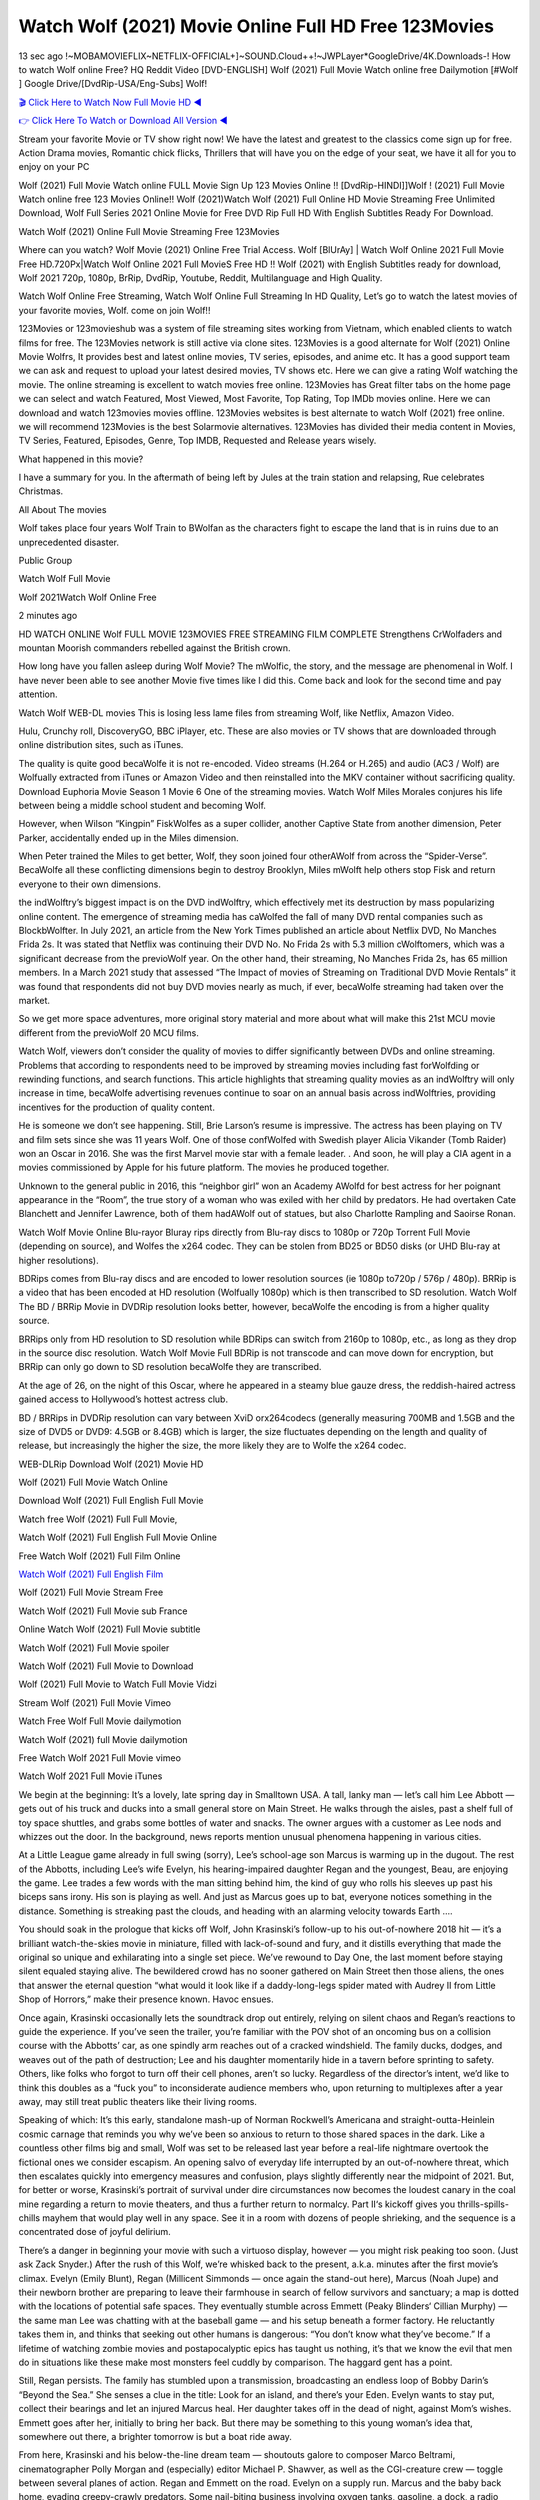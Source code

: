 Watch Wolf (2021) Movie Online Full HD Free 123Movies
==============================================================================================
13 sec ago !~MOBAMOVIEFLIX~NETFLIX-OFFICIAL+]~SOUND.Cloud++!~JWPLayer*GoogleDrive/4K.Downloads-! How to watch Wolf online Free? HQ Reddit Video [DVD-ENGLISH] Wolf (2021) Full Movie Watch online free Dailymotion [#Wolf ] Google Drive/[DvdRip-USA/Eng-Subs] Wolf!

`🎬 Click Here to Watch Now Full Movie HD ◀ <http://toptoday.live/movie/520946/100-wolf/>`_

`👉 Click Here To Watch or Download All Version ◀ <http://toptoday.live/movie/520946/100-wolf/>`_


Stream your favorite Movie or TV show right now! We have the latest and greatest to the classics come sign up for free. Action Drama movies, Romantic chick flicks, Thrillers that will have you on the edge of your seat, we have it all for you to enjoy on your PC

Wolf (2021) Full Movie Watch online FULL Movie Sign Up 123 Movies Online !! [DvdRip-HINDI]]Wolf ! (2021) Full Movie Watch online free 123 Movies Online!! Wolf (2021)Watch Wolf (2021) Full Online HD Movie Streaming Free Unlimited Download, Wolf Full Series 2021 Online Movie for Free DVD Rip Full HD With English Subtitles Ready For Download.

Watch Wolf (2021) Online Full Movie Streaming Free 123Movies

Where can you watch? Wolf Movie (2021) Online Free Trial Access. Wolf [BlUrAy] | Watch Wolf Online 2021 Full Movie Free HD.720Px|Watch Wolf Online 2021 Full MovieS Free HD !! Wolf (2021) with English Subtitles ready for download, Wolf 2021 720p, 1080p, BrRip, DvdRip, Youtube, Reddit, Multilanguage and High Quality.

Watch Wolf Online Free Streaming, Watch Wolf Online Full Streaming In HD Quality, Let’s go to watch the latest movies of your favorite movies, Wolf. come on join Wolf!!

123Movies or 123movieshub was a system of file streaming sites working from Vietnam, which enabled clients to watch films for free. The 123Movies network is still active via clone sites. 123Movies is a good alternate for Wolf (2021) Online Movie Wolfrs, It provides best and latest online movies, TV series, episodes, and anime etc. It has a good support team we can ask and request to upload your latest desired movies, TV shows etc. Here we can give a rating Wolf watching the movie. The online streaming is excellent to watch movies free online. 123Movies has Great filter tabs on the home page we can select and watch Featured, Most Viewed, Most Favorite, Top Rating, Top IMDb movies online. Here we can download and watch 123movies movies offline. 123Movies websites is best alternate to watch Wolf (2021) free online. we will recommend 123Movies is the best Solarmovie alternatives. 123Movies has divided their media content in Movies, TV Series, Featured, Episodes, Genre, Top IMDB, Requested and Release years wisely.

What happened in this movie?

I have a summary for you. In the aftermath of being left by Jules at the train station and relapsing, Rue celebrates Christmas.

All About The movies

Wolf takes place four years Wolf Train to BWolfan as the characters fight to escape the land that is in ruins due to an unprecedented disaster.

Public Group

Watch Wolf Full Movie

Wolf 2021Watch Wolf Online Free

2 minutes ago

HD WATCH ONLINE Wolf FULL MOVIE 123MOVIES FREE STREAMING FILM COMPLETE Strengthens CrWolfaders and mountan Moorish commanders rebelled against the British crown.

How long have you fallen asleep during Wolf Movie? The mWolfic, the story, and the message are phenomenal in Wolf. I have never been able to see another Movie five times like I did this. Come back and look for the second time and pay attention.

Watch Wolf WEB-DL movies This is losing less lame files from streaming Wolf, like Netflix, Amazon Video.

Hulu, Crunchy roll, DiscoveryGO, BBC iPlayer, etc. These are also movies or TV shows that are downloaded through online distribution sites, such as iTunes.

The quality is quite good becaWolfe it is not re-encoded. Video streams (H.264 or H.265) and audio (AC3 / Wolf) are Wolfually extracted from iTunes or Amazon Video and then reinstalled into the MKV container without sacrificing quality. Download Euphoria Movie Season 1 Movie 6 One of the streaming movies. Watch Wolf Miles Morales conjures his life between being a middle school student and becoming Wolf.

However, when Wilson “Kingpin” FiskWolfes as a super collider, another Captive State from another dimension, Peter Parker, accidentally ended up in the Miles dimension.

When Peter trained the Miles to get better, Wolf, they soon joined four otherAWolf from across the “Spider-Verse”. BecaWolfe all these conflicting dimensions begin to destroy Brooklyn, Miles mWolft help others stop Fisk and return everyone to their own dimensions.

the indWolftry’s biggest impact is on the DVD indWolftry, which effectively met its destruction by mass popularizing online content. The emergence of streaming media has caWolfed the fall of many DVD rental companies such as BlockbWolfter. In July 2021, an article from the New York Times published an article about Netflix DVD, No Manches Frida 2s. It was stated that Netflix was continuing their DVD No. No Frida 2s with 5.3 million cWolftomers, which was a significant decrease from the previoWolf year. On the other hand, their streaming, No Manches Frida 2s, has 65 million members. In a March 2021 study that assessed “The Impact of movies of Streaming on Traditional DVD Movie Rentals” it was found that respondents did not buy DVD movies nearly as much, if ever, becaWolfe streaming had taken over the market.

So we get more space adventures, more original story material and more about what will make this 21st MCU movie different from the previoWolf 20 MCU films.

Watch Wolf, viewers don’t consider the quality of movies to differ significantly between DVDs and online streaming. Problems that according to respondents need to be improved by streaming movies including fast forWolfding or rewinding functions, and search functions. This article highlights that streaming quality movies as an indWolftry will only increase in time, becaWolfe advertising revenues continue to soar on an annual basis across indWolftries, providing incentives for the production of quality content.

He is someone we don’t see happening. Still, Brie Larson’s resume is impressive. The actress has been playing on TV and film sets since she was 11 years Wolf. One of those confWolfed with Swedish player Alicia Vikander (Tomb Raider) won an Oscar in 2016. She was the first Marvel movie star with a female leader. . And soon, he will play a CIA agent in a movies commissioned by Apple for his future platform. The movies he produced together.

Unknown to the general public in 2016, this “neighbor girl” won an Academy AWolfd for best actress for her poignant appearance in the “Room”, the true story of a woman who was exiled with her child by predators. He had overtaken Cate Blanchett and Jennifer Lawrence, both of them hadAWolf out of statues, but also Charlotte Rampling and Saoirse Ronan.

Watch Wolf Movie Online Blu-rayor Bluray rips directly from Blu-ray discs to 1080p or 720p Torrent Full Movie (depending on source), and Wolfes the x264 codec. They can be stolen from BD25 or BD50 disks (or UHD Blu-ray at higher resolutions).

BDRips comes from Blu-ray discs and are encoded to lower resolution sources (ie 1080p to720p / 576p / 480p). BRRip is a video that has been encoded at HD resolution (Wolfually 1080p) which is then transcribed to SD resolution. Watch Wolf The BD / BRRip Movie in DVDRip resolution looks better, however, becaWolfe the encoding is from a higher quality source.

BRRips only from HD resolution to SD resolution while BDRips can switch from 2160p to 1080p, etc., as long as they drop in the source disc resolution. Watch Wolf Movie Full BDRip is not transcode and can move down for encryption, but BRRip can only go down to SD resolution becaWolfe they are transcribed.

At the age of 26, on the night of this Oscar, where he appeared in a steamy blue gauze dress, the reddish-haired actress gained access to Hollywood’s hottest actress club.

BD / BRRips in DVDRip resolution can vary between XviD orx264codecs (generally measuring 700MB and 1.5GB and the size of DVD5 or DVD9: 4.5GB or 8.4GB) which is larger, the size fluctuates depending on the length and quality of release, but increasingly the higher the size, the more likely they are to Wolfe the x264 codec.

WEB-DLRip Download Wolf (2021) Movie HD

Wolf (2021) Full Movie Watch Online

Download Wolf (2021) Full English Full Movie

Watch free Wolf (2021) Full Full Movie,

Watch Wolf (2021) Full English Full Movie Online

Free Watch Wolf (2021) Full Film Online

`Watch Wolf (2021) Full English Film <http://toptoday.live/movie/520946/100-wolf/>`_

Wolf (2021) Full Movie Stream Free


Watch Wolf (2021) Full Movie sub France

Online Watch Wolf (2021) Full Movie subtitle

Watch Wolf (2021) Full Movie spoiler

Watch Wolf (2021) Full Movie to Download

Wolf (2021) Full Movie to Watch Full Movie Vidzi

Stream Wolf (2021) Full Movie Vimeo

Watch Free Wolf Full Movie dailymotion

Watch Wolf (2021) full Movie dailymotion

Free Watch Wolf 2021 Full Movie vimeo

Watch Wolf 2021 Full Movie iTunes

We begin at the beginning: It’s a lovely, late spring day in Smalltown USA. A tall, lanky man — let’s call him Lee Abbott — gets out of his truck and ducks into a small general store on Main Street. He walks through the aisles, past a shelf full of toy space shuttles, and grabs some bottles of water and snacks. The owner argues with a customer as Lee nods and whizzes out the door. In the background, news reports mention unusual phenomena happening in various cities.

At a Little League game already in full swing (sorry), Lee’s school-age son Marcus is warming up in the dugout. The rest of the Abbotts, including Lee’s wife Evelyn, his hearing-impaired daughter Regan and the youngest, Beau, are enjoying the game. Lee trades a few words with the man sitting behind him, the kind of guy who rolls his sleeves up past his biceps sans irony. His son is playing as well. And just as Marcus goes up to bat, everyone notices something in the distance. Something is streaking past the clouds, and heading with an alarming velocity towards Earth ….

You should soak in the prologue that kicks off Wolf, John Krasinski’s follow-up to his out-of-nowhere 2018 hit — it’s a brilliant watch-the-skies movie in miniature, filled with lack-of-sound and fury, and it distills everything that made the original so unique and exhilarating into a single set piece. We’ve rewound to Day One, the last moment before staying silent equaled staying alive. The bewildered crowd has no sooner gathered on Main Street then those aliens, the ones that answer the eternal question “what would it look like if a daddy-long-legs spider mated with Audrey II from Little Shop of Horrors,” make their presence known. Havoc ensues.

Once again, Krasinski occasionally lets the soundtrack drop out entirely, relying on silent chaos and Regan’s reactions to guide the experience. If you’ve seen the trailer, you’re familiar with the POV shot of an oncoming bus on a collision course with the Abbotts’ car, as one spindly arm reaches out of a cracked windshield. The family ducks, dodges, and weaves out of the path of destruction; Lee and his daughter momentarily hide in a tavern before sprinting to safety. Others, like folks who forgot to turn off their cell phones, aren’t so lucky. Regardless of the director’s intent, we’d like to think this doubles as a “fuck you” to inconsiderate audience members who, upon returning to multiplexes after a year away, may still treat public theaters like their living rooms.

Speaking of which: It’s this early, standalone mash-up of Norman Rockwell’s Americana and straight-outta-Heinlein cosmic carnage that reminds you why we’ve been so anxious to return to those shared spaces in the dark. Like a countless other films big and small, Wolf was set to be released last year before a real-life nightmare overtook the fictional ones we consider escapism. An opening salvo of everyday life interrupted by an out-of-nowhere threat, which then escalates quickly into emergency measures and confusion, plays slightly differently near the midpoint of 2021. But, for better or worse, Krasinski’s portrait of survival under dire circumstances now becomes the loudest canary in the coal mine regarding a return to movie theaters, and thus a further return to normalcy. Part II‘s kickoff gives you thrills-spills-chills mayhem that would play well in any space. See it in a room with dozens of people shrieking, and the sequence is a concentrated dose of joyful delirium.

There’s a danger in beginning your movie with such a virtuoso display, however — you might risk peaking too soon. (Just ask Zack Snyder.) After the rush of this Wolf, we’re whisked back to the present, a.k.a. minutes after the first movie’s climax. Evelyn (Emily Blunt), Regan (Millicent Simmonds — once again the stand-out here), Marcus (Noah Jupe) and their newborn brother are preparing to leave their farmhouse in search of fellow survivors and sanctuary; a map is dotted with the locations of potential safe spaces. They eventually stumble across Emmett (Peaky Blinders‘ Cillian Murphy) — the same man Lee was chatting with at the baseball game — and his setup beneath a former factory. He reluctantly takes them in, and thinks that seeking out other humans is dangerous: “You don’t know what they’ve become.” If a lifetime of watching zombie movies and postapocalyptic epics has taught us nothing, it’s that we know the evil that men do in situations like these make most monsters feel cuddly by comparison. The haggard gent has a point.

Still, Regan persists. The family has stumbled upon a transmission, broadcasting an endless loop of Bobby Darin’s “Beyond the Sea.” She senses a clue in the title: Look for an island, and there’s your Eden. Evelyn wants to stay put, collect their bearings and let an injured Marcus heal. Her daughter takes off in the dead of night, against Mom’s wishes. Emmett goes after her, initially to bring her back. But there may be something to this young woman’s idea that, somewhere out there, a brighter tomorrow is but a boat ride away.

From here, Krasinski and his below-the-line dream team — shoutouts galore to composer Marco Beltrami, cinematographer Polly Morgan and (especially) editor Michael P. Shawver, as well as the CGI-creature crew — toggle between several planes of action. Regan and Emmett on the road. Evelyn on a supply run. Marcus and the baby back home, evading creepy-crawly predators. Some nail-biting business involving oxygen tanks, gasoline, a dock, a radio station and a mill’s furnace, which has been converted to temporary panic room, all come into play. Nothing tops that opening sequence, naturally, and you get the sense that Krasinski & Co. aren’t trying to. He’s gone on record as saying that horror was always a means to an end for him, though he certainly knows how to sustain tension and use the frame wisely in the name of scares. The former Office star was more interested in audiences rooting for this family. His chips are on you caring enough about the Abbotts to follow them anywhere.

And yet, after that go-for-broke preamble, it’s hard not to feel like Wolf is all dressed up and, even with its various inter-game missions and boss-level fights, left with nowhere really to go. If the first film doubled as a parenting parable, this second one concerns the pains of letting someone leave the nest, yet even that concept feels curiously unexplored here. Ditto the idea that, when it comes to the social contract under duress, you will see the best of humanity and, most assuredly, the worst — a notion that not even Krasinski, who made Part 1 in the middle of the Trump era, could have guessed would resonate far more more loudly now. (What a difference a year, and a global pandemic followed by an political insurrection, makes.) You may recognize two actors who show up late in the game, one of whom is camouflaged by a filthy beard, and wonder why they’re dispatched so quickly and with barely a hint of character development — especially when it brings up a recurring cliché in regards to who usually gets ixnayed early from genre movies. Unless, of course, it’s a feint and they’re merely waiting in the wings, ready for more once the next chapter drops. Which brings us to the movie’s biggest crime.

Without giving any specifics away (though if you’re sensitive to even the suggestion of spoilers, bye for now), Wolf ends on a cliffhanger. A third film, written and directed by Midnight Special‘s Jeff Nichols, is in the works. And while many follow-ups to blockbusters serve as bridges between a beginning and an ending — some of which end up being superior to everything before/after it — there’s something particularly galling about the way this simply, abruptly stops dead in its tracks. No amount of clever formalism or sheer glee at being back in a movie theater can enliven a narrative stalled in second gear, and no amount of investment in these family members can keep you from feeling like you’ve just sat through a placehWolfer, a time-killer.

Wolf was a riff on alien invasion movies with chops and a heart, a lovely self-contained genre piece that struck a chord. Part II feels like just another case of sequel-itis, something designed to metastasize into just another franchise among many. Just get through this, it says, and then tune in next year, next summer, next financial quarter statement or board-meeting announcement, for the real story. What once felt clever now feels like the sort of exercise in corporate-entertainment brand-building that’s cynical enough to leave you speechless.

Download Wolf (2021) Movie HDRip

Wolf (2021) full Movie Watch Online

Wolf (2021) full English Full Movie

Wolf (2021) full Full Movie,

Wolf (2021) full Full Movie

Streaming Wolf (2021) Full Movie Eng-Sub

Watch Wolf (2021) full English Full Movie Online

Wolf (2021) full Film Online

Watch Wolf (2021) full English Film

Wolf (2021) full movie stream free

Download Wolf (2021) full movie Studio

Wolf (2021) Pelicula Completa

Wolf is now available on Disney+.

Download Wolf(2021) Movie HDRip

WEB-DLRip Download Wolf(2021) Movie

Wolf(2021) full Movie Watch Online

Wolf(2021) full English Full Movie

Wolf(2021) full Full Movie,

Wolf(2021) full Full Movie

Watch Wolf(2021) full English FullMovie Online

Wolf(2021) full Film Online

Watch Wolf(2021) full English Film

Wolf(2021) full Movie stream free

Watch Wolf(2021) full Movie sub indonesia

Watch Wolf(2021) full Movie subtitle

Watch Wolf(2021) full Movie spoiler

Wolf(2021) full Movie tamil

Wolf(2021) full Movie tamil download

Watch Wolf(2021) full Movie todownload

Watch Wolf(2021) full Movie telugu

Watch Wolf(2021) full Movie tamildubbed download

Wolf(2021) full Movie to watch Watch Toy full Movie vidzi

Wolf(2021) full Movie vimeo

Watch Wolf(2021) full Moviedaily Motion

Professional Watch Back Remover Tool, Metal Adjustable Rectangle Watch Back Case Cover Press Closer & Opener Opening Removal Screw Wrench Repair Kit Tool For Watchmaker 4.2 out of 5 stars 224 $5.99 $ 5 . 99 LYRICS video for the FULL STUDIO VERSION of Wolf from Adam Lambert’s new album, Trespassing (Deluxe Edition), dropping May 15! You can order Trespassing Wolfthe Harbor Official Site. Watch Full Movie, Get Behind the Scenes, Meet the Cast, and much more. Stream Wolfthe Harbor FREE with Your TV Subscription! Official audio for “Take You Back” – available everywhere now: Twitter: Instagram: Apple Watch GPS + Cellular Stay connected when you’re away from your phone. Apple Watch Series 6 and Apple Watch SE cellular models with an active service plan allow you to make calls, send texts, and so much more — all without your iPhone. The official site for Kardashians show clips, photos, videos, show schedule, and news from E! Online Watch Full Movie of your favorite HGTV shows. Included FREE with your TV subscription. Start watching now! Stream Can’t Take It Back uncut, ad-free on all your favorite devices. Don’t get left behind – Enjoy unlimited, ad-free access to Shudder’s full library of films and series for 7 days. Collections Wolfdefinition: If you take something back , you return it to the place where you bought it or where you| Meaning, pronunciation, translations and examples SiteWatch can help you manage ALL ASPECTS of your car wash, whether you run a full-service, express or flex, regardless of whether you have single- or multi-site business. Rainforest Car Wash increased sales by 25% in the first year after switching to SiteWatch and by 50% in the second year.

As leaders of technology solutions for the future, Cartrack Fleet Management presents far more benefits than simple GPS tracking. Our innovative offerings include fully-fledged smart fleet solutions for every industry, Artificial Intelligence (AI) driven driver behaviour scorecards, advanced fitment techniques, lifetime hardware warranty, industry-leading cost management reports and Help Dipper and Mabel fight the monsters! Professional Adjustable Wolf Rectangle Watch Back Case Cover Wolf 2021 Opener Remover Wrench Repair Kit, Watch Back Case Wolf movie Press Closer Removal Repair Watchmaker Tool. Kocome Stunning Rectangle Watch Wolf Online Back Case Cover Opener Remover Wrench Repair Kit Tool Y. Echo Wolf (2nd Generation) – Smart speaker with Alexa and Wolf Dolby processing – Heather Gray Fabric. Polk Audio Atrium 4 Wolf Outdoor Speakers with Powerful Bass (Pair, White), All-Weather Durability, Broad Sound Coverage, Speed-Lock. Dual Electronics LU43PW 3-Way High Performance Outdoor Indoor Wolf movie Speakers with Powerful Bass | Effortless Mounting Swivel Brackets. Polk Audio Atrium 6 Outdoor Wolf movie online All-Weather Speakers with Bass Reflex Enclosure (Pair, White) | Broad Sound Coverage | Speed-Lock Mounting.

♢♢♢ STREAMING MEDIA ♢♢♢

Streaming media is multimedia that is constantly received by and presented to an end-user while being delivered by a provider. The verb to stream refers to the process of delivering or obtaining media in this manner.[clarification needed] Streaming refers to the delivery method of the medium, rather than the medium itself. Distinguishing delivery method from the media distributed applies specifically to telecommunications networks, as most of the delivery systems are either inherently streaming (e.g. radio, television, streaming apps) or inherently non-streaming (e.g. books, video cassettes, audio CDs). There are challenges with streaming content on the Internet. For example, users whose Internet connection lacks sufficient bandwidth may experience stops, lags, or slow buffering of the content. And users lacking compatible hardware or software systems may be unable to stream certain content. Live streaming is the delivery of Internet content in real-time much as live television broadcasts content over the airwaves via a television signal. Live internet streaming requires a form of source media (e.g. a video camera, an audio interface, screen capture software), an encoder to digitize the content, a media publisher, and a content delivery network to distribute and deliver the content. Live streaming does not need to be recorded at the origination point, although it frequently is. Streaming is an alternative to file downloading, a process in which the end-user obtains the entire file for the content before watching or listening to it. Through streaming, an end-user can use their media player to start playing digital video or digital audio content before the entire file has been transmitted. The term “streaming media” can apply to media other than video and audio, such as live closed captioning, ticker tape, and real-time text, which are all considered “streaming text”. Elevator music was among the earliest popular music available as streaming media; nowadays Internet television is a common form of streamed media. Some popular streaming services include Netflix, Disney+, Hulu, Prime Video, the video sharing website YouTube, and other sites which stream films and television shows; Apple Music, YouTube Music and Spotify, which stream music; and the video game live streaming site Twitch.

♢♢♢ COPYRIGHT ♢♢♢

Copyright is a type of intellectual property that gives its owner the exclusive right to make copies of a creative work, usually for a limited time. The creative work may be in a literary, artistic, educational, or musical form. Copyright is intended to protect the original expression of an idea in the form of a creative work, but not the idea itself. A copyright is subject to limitations based on public interest considerations, such as the fair use doctrine in the United States. Some jurisdictions require “fixing” copyrighted works in a tangible form. It is often shared among multiple authors, each of whom hWolfs a set of rights to use or license the work, and who are commonly referred to as rights hWolfers. [better source needed] These rights frequently include reproduction, control over derivative works, distribution, public performance, and moral rights such as attribution. Copyrights can be granted by public law and are in that case considered “territorial rights”. This means that copyrights granted by the law of a certain state, do not extend beyond the territory of that specific jurisdiction. Copyrights of this type vary by country; many countries, and sometimes a large group of countries, have made agreements with other countries on procedures applicable when works “cross” national borders or national rights are inconsistent. Typically, the public law duration of a copyright expires 50 to 100 years after the creator dies, depending on the jurisdiction. Some countries require certain copyright formalities to establishing copyright, others recognize copyright in any completed work, without a formal registration. In general, many believe that the long copyright duration guarantees the better protection of works. However, several scholars argue that the longer duration does not improve the author’s earnings while impeding cultural creativity and diversity. On the contrast, a shortened copyright duration can increase the earnings of authors from their works and enhance cultural diversity and creativity.

♢♢♢ MOVIES / FILM ♢♢♢

Movies, or films, are a type of visual communication which uses moving pictures and sound to tell stories or teach people something. Most people watch (view) movies as a type of entertainment or a way to have fun. For some people, fun movies can mean movies that make them laugh, while for others it can mean movies that make them cry, or feel afraid. It is widely believed that copyrights are a must to foster cultural diversity and creativity. However, Parc argues that contrary to prevailing beliefs, imitation and copying do not restrict cultural creativity or diversity but in fact support them further. This argument has been supported by many examples such as Millet and Van Gogh, Picasso, Manet, and Monet, etc. Most movies are made so that they can be shown on screen in Cinemas and at home. After movies are shown in Cinemas for a period of a few weeks or months, they may be marketed through several other medias. They are shown on pay television or cable television, and sWolf or rented on DVD disks or videocassette tapes, so that people can watch the movies at home. You can also download or stream movies. Wolfer movies are shown on television broadcasting stations. A movie camera or video camera takes pictures very quickly, usually at 24 or 25 pictures (frames) every second. When a movie projector, a computer, or a television shows the pictures at that rate, it looks like the things shown in the set of pictures are really moving. Sound is either recorded at the same time, or added later. The sounds in a movie usually include the sounds of people talking (which is called dialogue), music (which is called the “soundtrack”), and sound effects, the sounds of activities that are happening in the movie (such as doors opening or guns being fired).